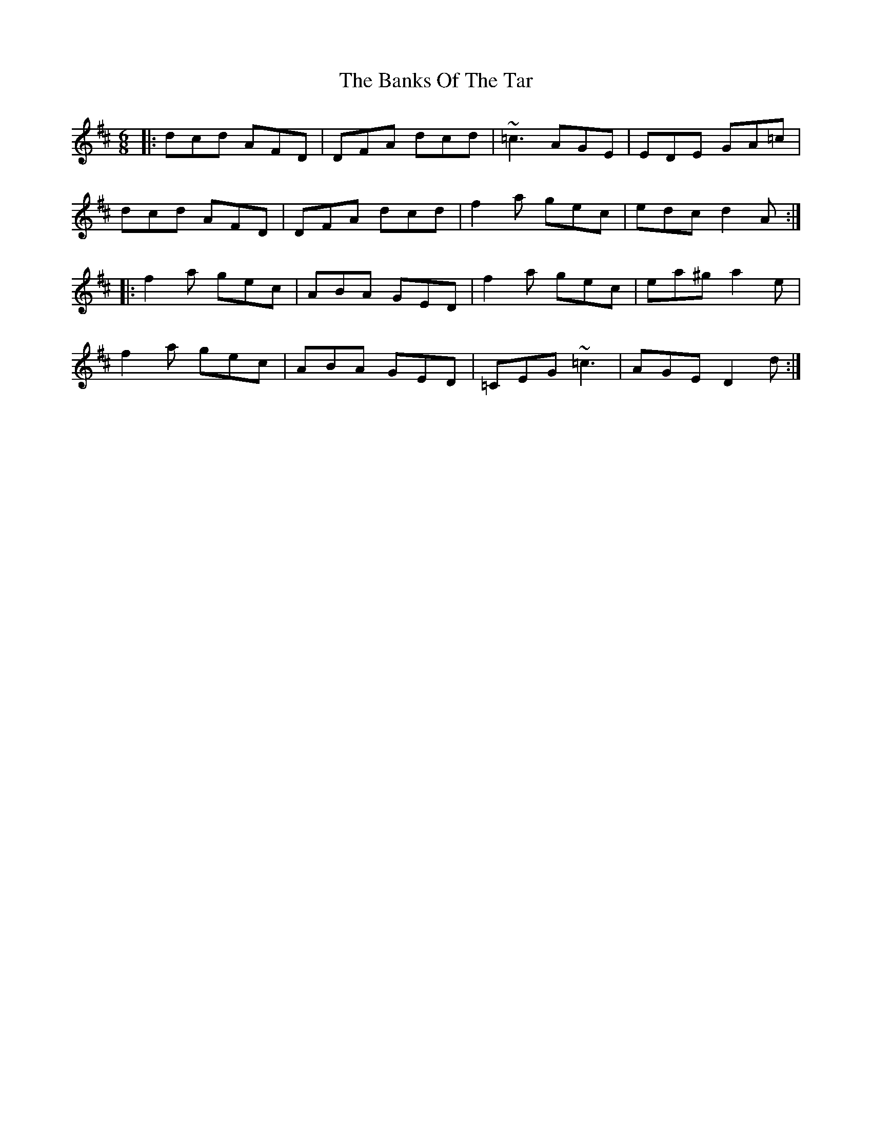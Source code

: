 X: 2768
T: Banks Of The Tar, The
R: jig
M: 6/8
K: Dmajor
|:dcd AFD|DFA dcd|~=c3 AGE|EDE GA=c|
dcd AFD|DFA dcd|f2a gec|edc d2A:|
|:f2a gec|ABA GED|f2a gec|ea^g a2e|
f2a gec|ABA GED|=CEG ~=c3|AGE D2d:|

